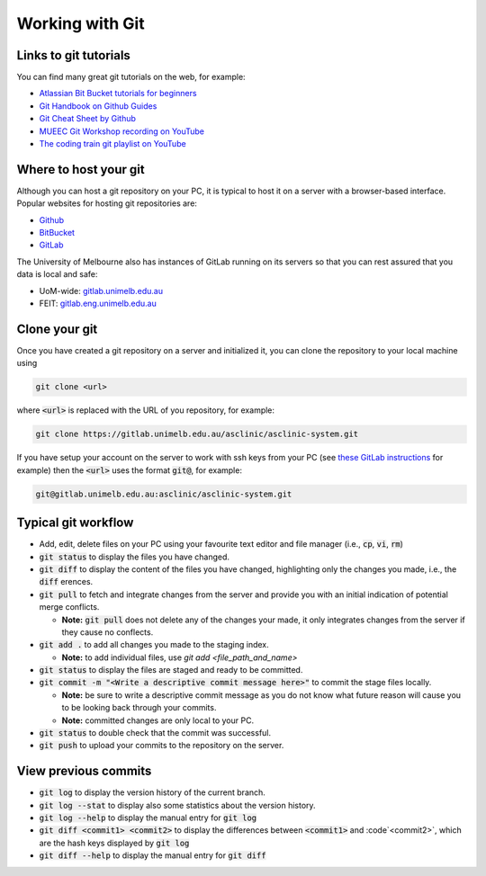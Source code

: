 .. _git-workings:

Working with Git
================


Links to git tutorials
**********************

You can find many great git tutorials on the web, for example:

* `Atlassian Bit Bucket tutorials for beginners <https://www.atlassian.com/git/tutorials/what-is-version-control>`_
* `Git Handbook on Github Guides <https://guides.github.com/introduction/git-handbook/>`_
* `Git Cheat Sheet by Github <https://training.github.com>`_
* `MUEEC Git Workshop recording on YouTube <https://youtu.be/vUgsyfbOUl4>`_
* `The coding train git playlist on YouTube <https://youtube.com/playlist?list=PLRqwX-V7Uu6ZF9C0YMKuns9sLDzK6zoiV>`_


Where to host your git
**********************

Although you can host a git repository on your PC, it is typical to host it on a server with a browser-based interface.
Popular websites for hosting git repositories are:

* `Github <https://github.com>`_
* `BitBucket <https://bitbucket.org>`_
* `GitLab <https://about.gitlab.com>`_

The University of Melbourne also has instances of GitLab running on its servers so that you can rest assured that you data is local and safe:

* UoM-wide: `gitlab.unimelb.edu.au <http://gitlab.unimelb.edu.au/>`_
* FEIT: `gitlab.eng.unimelb.edu.au <http://gitlab.eng.unimelb.edu.au/>`_

..
  The remaining details on this page assume that you are using the UoM-wide GitLab instance.

Clone your git
**************

Once you have created a git repository on a server and initialized it, you can clone the repository to your local machine using

.. code-block::

  git clone <url>

where :code:`<url>` is replaced with the URL of you repository, for example:

.. code-block::

  git clone https://gitlab.unimelb.edu.au/asclinic/asclinic-system.git

If you have setup your account on the server to work with ssh keys from your PC (see `these GitLab instructions <https://gitlab.unimelb.edu.au/help/ssh/README>`_ for example)
then the :code:`<url>` uses the format :code:`git@`, for example:

.. code-block::

  git@gitlab.unimelb.edu.au:asclinic/asclinic-system.git


Typical git workflow
********************

* Add, edit, delete files on your PC using your favourite text editor and file manager (i.e., :code:`cp`, :code:`vi`, :code:`rm`)

* :code:`git status` to display the files you have changed.

* :code:`git diff` to display the content of the files you have changed, highlighting only the changes you made, i.e., the :code:`diff` erences.

* :code:`git pull` to fetch and integrate changes from the server and provide you with an initial indication of potential merge conflicts.

  * **Note:** :code:`git pull` does not delete any of the changes your made, it only integrates changes from the server if they cause no conflects.

* :code:`git add .` to add all changes you made to the staging index.

  * **Note:** to add individual files, use `git add <file_path_and_name>`

* :code:`git status` to display the files are staged and ready to be committed.

* :code:`git commit -m "<Write a descriptive commit message here>"` to commit the stage files locally.

  * **Note:** be sure to write a descriptive commit message as you do not know what future reason will cause you to be looking back through your commits.
  * **Note:** committed changes are only local to your PC.

* :code:`git status` to double check that the commit was successful.

* :code:`git push` to upload your commits to the repository on the server.


View previous commits
*********************

* :code:`git log` to display the version history of the current branch.

* :code:`git log --stat` to display also some statistics about the version history.

* :code:`git log --help` to display the manual entry for :code:`git log`

* :code:`git diff <commit1> <commit2>` to display the differences between :code:`<commit1>` and :code`<commit2>`, which are the hash keys displayed by :code:`git log`

* :code:`git diff --help` to display the manual entry for :code:`git diff`

..
  Managing conflicts
  > Explain that can clone to multiples places on one computer for testing conflicts 
  > #. Write out an example of creating and merging conflicts
